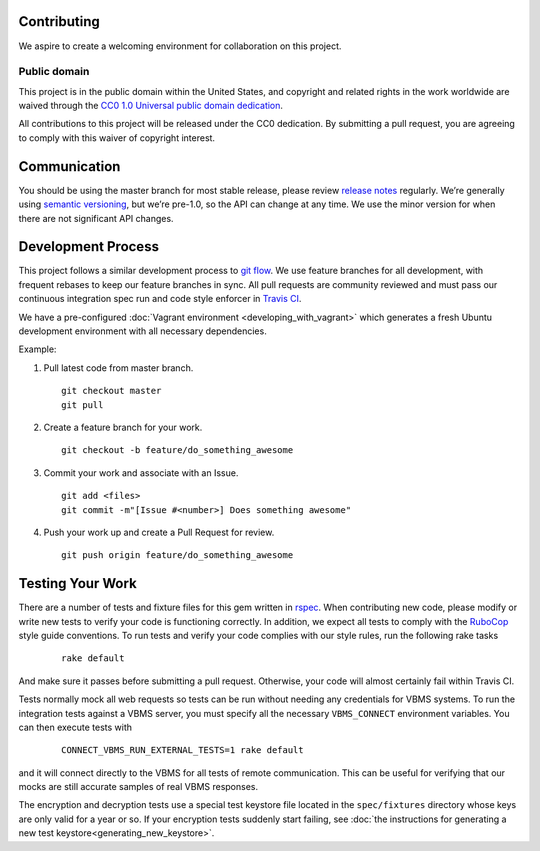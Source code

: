 Contributing
============

We aspire to create a welcoming environment for collaboration on this
project.

Public domain
-------------

This project is in the public domain within the United States, and
copyright and related rights in the work worldwide are waived through
the `CC0 1.0 Universal public domain dedication`_.

All contributions to this project will be released under the CC0
dedication. By submitting a pull request, you are agreeing to comply
with this waiver of copyright interest.

Communication
=============

You should be using the master branch for most stable release, please
review `release notes`_ regularly. We’re generally using `semantic
versioning`_, but we’re pre-1.0, so the API can change at any time. We
use the minor version for when there are not significant API changes.

Development Process
===================

This project follows a similar development process to `git flow`_. We
use feature branches for all development, with frequent rebases to keep
our feature branches in sync. All pull requests are community reviewed
and must pass our continuous integration spec run and code style
enforcer in `Travis CI`_.

We have a pre-configured :doc:`Vagrant environment <developing_with_vagrant>` which generates a fresh
Ubuntu development environment with all necessary dependencies.

Example:

1. Pull latest code from master branch.

   ::

       git checkout master
       git pull

2. Create a feature branch for your work.

   ::

       git checkout -b feature/do_something_awesome

3. Commit your work and associate with an Issue.

   ::

       git add <files>
       git commit -m"[Issue #<number>] Does something awesome"

4. Push your work up and create a Pull Request for review.

   ::

       git push origin feature/do_something_awesome

Testing Your Work
=================

There are a number of tests and fixture files for this gem written in `rspec`_. When contributing new code, 
please modify or write new tests to verify your code is functioning correctly. In addition, we expect all
tests to comply with the `RuboCop`_ style guide conventions. To run tests and verify your code complies with
our style rules, run the following rake tasks

    ::

        rake default

And make sure it passes before submitting a pull request. Otherwise, your code will almost certainly fail within
Travis CI.

Tests normally mock all web requests so tests can be run without needing any credentials for VBMS systems. To run the integration tests against a VBMS server, you must specify all the necessary ``VBMS_CONNECT`` environment variables. You can then execute tests with 

    ::

        CONNECT_VBMS_RUN_EXTERNAL_TESTS=1 rake default

and it will connect directly to the VBMS for all tests of remote communication. This can be useful for verifying that our mocks are still accurate samples of real VBMS responses.

The encryption and decryption tests use a special test keystore file located in the ``spec/fixtures`` directory whose keys are only valid for a year or so. If your encryption tests suddenly start failing, see :doc:`the instructions for generating a new test keystore<generating_new_keystore>`.

.. _CC0 1.0 Universal public domain dedication: https://creativecommons.org/publicdomain/zero/1.0/
.. _release notes: https://github.com/department-of-veterans-affairs/connect_vbms/releases
.. _semantic versioning: http://semver.org/
.. _git flow: http://nvie.com/posts/a-successful-git-branching-model/
.. _Travis CI: https://travis-ci.org/department-of-veterans-affairs/connect_vbms
.. _rspec: http://rspec.info/
.. _RuboCop: https://github.com/bbatsov/rubocop
